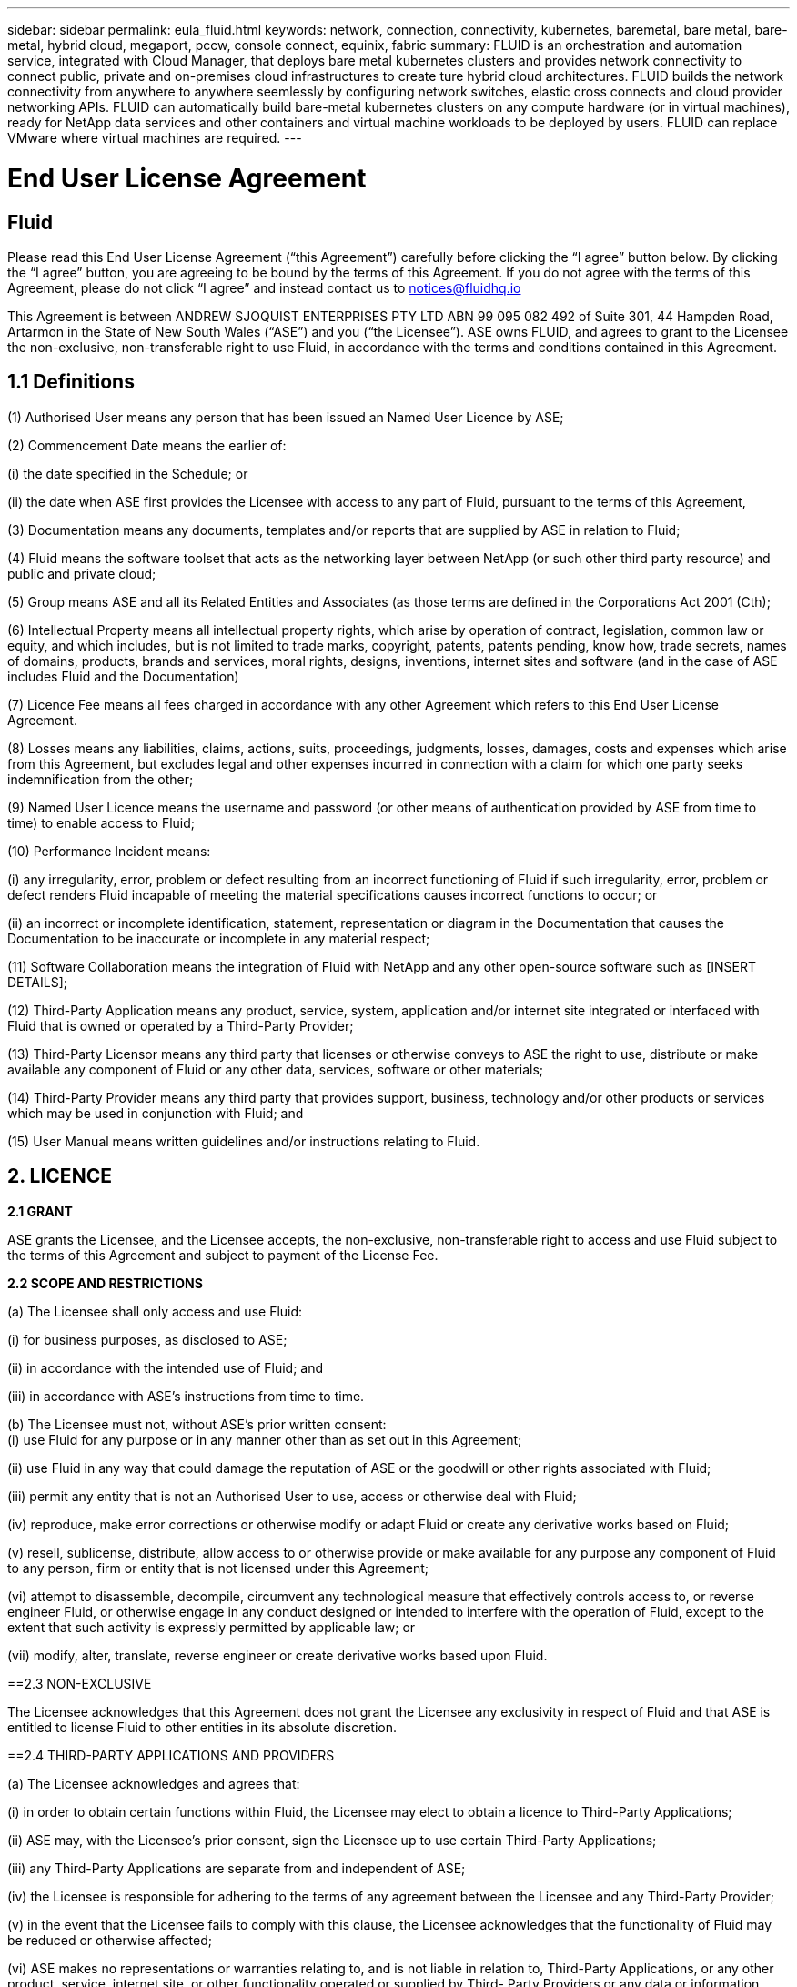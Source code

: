 ---
sidebar: sidebar
permalink: eula_fluid.html
keywords: network, connection, connectivity, kubernetes, baremetal, bare metal, bare-metal, hybrid cloud, megaport, pccw, console connect, equinix, fabric
summary: FLUID is an orchestration and automation service, integrated with Cloud Manager, that deploys bare metal kubernetes clusters and provides network connectivity to connect public, private and on-premises cloud infrastructures to create ture hybrid cloud architectures. FLUID builds the network connectivity from anywhere to anywhere seemlessly by configuring network switches, elastic cross connects and cloud provider networking APIs. FLUID can automatically build bare-metal kubernetes clusters on any compute hardware (or in virtual machines), ready for NetApp data services and other containers and virtual machine workloads to be deployed by users. FLUID can replace VMware where virtual machines are required.
---

= End User License Agreement
== Fluid
:hardbreaks:
:nofooter:
:icons: font
:linkattrs:
:imagesdir: ./media/

[.lead]
Please read this End User License Agreement (“this Agreement”) carefully before clicking the “I agree” button below.  By clicking the “I agree” button, you are agreeing to be bound by the terms of this Agreement.  If you do not agree with the terms of this Agreement, please do not click “I agree” and instead contact us to notices@fluidhq.io 

This Agreement is between ANDREW SJOQUIST ENTERPRISES PTY LTD ABN 99 095 082 492 of Suite 301, 44 Hampden Road, Artarmon in the State of New South Wales (“ASE”) and you (“the Licensee”).  ASE owns FLUID, and agrees to grant to the Licensee the non-exclusive, non-transferable right to use Fluid, in accordance with the terms and conditions contained in this Agreement. 


== 1.1  Definitions

(1)	Authorised User means any person that has been issued an Named User Licence by ASE;

(2)	Commencement Date means the earlier of:

(i)	the date specified in the Schedule; or

(ii)	the date when ASE first provides the Licensee with access to any part of Fluid, pursuant to the terms of this Agreement,


(3)	Documentation means any documents, templates and/or reports that are supplied by ASE in relation to Fluid; 

(4)	Fluid means the software toolset that acts as the networking layer between NetApp (or such other third party resource) and public and private cloud;

(5)	Group means ASE and all its Related Entities and Associates (as those terms are defined in the Corporations Act 2001 (Cth);

(6)	Intellectual Property means all intellectual property rights, which arise by operation of contract, legislation, common law or equity, and which includes, but is not limited to trade marks, copyright, patents, patents pending, know how, trade secrets, names of domains, products, brands and services, moral rights, designs, inventions, internet sites and software (and in the case of ASE includes Fluid and the Documentation) 

(7)	Licence Fee means all fees charged in accordance with any other Agreement which refers to this End User License Agreement. 

(8)	Losses means any liabilities, claims, actions, suits, proceedings, judgments, losses, damages, costs and expenses which arise from this Agreement, but excludes legal and other expenses incurred in connection with a claim for which one party seeks indemnification from the other;

(9)	Named User Licence means the username and password (or other means of authentication provided by ASE from time to time) to enable access to Fluid; 

(10)	Performance Incident means: 

(i)	any irregularity, error, problem or defect resulting from an incorrect functioning of Fluid if such irregularity, error, problem or defect renders Fluid incapable of meeting the material specifications causes incorrect functions to occur; or

(ii)	an incorrect or incomplete identification, statement, representation or diagram in the Documentation that causes the Documentation to be inaccurate or incomplete in any material respect; 


(11)	Software Collaboration means the integration of Fluid with NetApp and any other open-source software such as [INSERT DETAILS];

(12)	Third-Party Application means any product, service, system, application and/or internet site integrated or interfaced with Fluid that is owned or operated by a Third-Party Provider; 

(13)	Third-Party Licensor means any third party that licenses or otherwise conveys to ASE the right to use, distribute or make available any component of Fluid or any other data, services, software or other materials; 

(14)	Third-Party Provider means any third party that provides support, business, technology and/or other products or services which may be used in conjunction with Fluid; and

(15)	User Manual means written guidelines and/or instructions relating to Fluid.


== 2. LICENCE
*2.1 GRANT*

ASE grants the Licensee, and the Licensee accepts, the non-exclusive, non-transferable right to access and use Fluid subject to the terms of this Agreement and subject to payment of the License Fee.

	
*2.2	SCOPE AND RESTRICTIONS*

(a)	The Licensee shall only access and use Fluid:

(i)	for business purposes, as disclosed to ASE; 

(ii)	in accordance with the intended use of Fluid; and

(iii)	in accordance with ASE’s instructions from time to time.


(b)	The Licensee must not, without ASE’s prior written consent:
(i)	use Fluid for any purpose or in any manner other than as set out in this Agreement;

(ii)	use Fluid in any way that could damage the reputation of ASE or the goodwill or other rights associated with Fluid;

(iii)	permit any entity that is not an Authorised User to use, access or otherwise deal with Fluid;

(iv)	reproduce, make error corrections or otherwise modify or adapt Fluid or create any derivative works based on Fluid;

(v)	resell, sublicense, distribute, allow access to or otherwise provide or make available for any purpose any component of Fluid to any person, firm or entity that is not licensed under this Agreement;

(vi)	attempt to disassemble, decompile, circumvent any technological measure that effectively controls access to, or reverse engineer Fluid, or otherwise engage in any conduct designed or intended to interfere with the operation of Fluid, except to the extent that such activity is expressly permitted by applicable law; or

(vii)	modify, alter, translate, reverse engineer or create derivative works based upon Fluid. 


==2.3	NON-EXCLUSIVE

The Licensee acknowledges that this Agreement does not grant the Licensee any exclusivity in respect of Fluid and that ASE is entitled to license Fluid to other entities in its absolute discretion. 

==2.4	THIRD-PARTY APPLICATIONS AND PROVIDERS

(a)	The Licensee acknowledges and agrees that: 

(i)	in order to obtain certain functions within Fluid, the Licensee may elect to obtain a licence to Third-Party Applications;

(ii)	ASE may, with the Licensee’s prior consent, sign the Licensee up to use certain Third-Party Applications;

(iii)	any Third-Party Applications are separate from and independent of ASE;

(iv)	the Licensee is responsible for adhering to the terms of any agreement between the Licensee and any Third-Party Provider;

(v)	in the event that the Licensee fails to comply with this clause, the Licensee acknowledges that the functionality of Fluid may be reduced or otherwise affected;

(vi)	ASE makes no representations or warranties relating to, and is not liable in relation to, Third-Party Applications, or any other product, service, internet site, or other functionality operated or supplied by Third- Party Providers or any data or information provided by any of them, including, but not limited to representations or warranties as to any Third-Party Provider's compliance with laws and representations or warranties as to site availability; and

(vii)	such Third-Party Providers and ASE are not partners, representatives or agents of each other.

(b)	In no event shall ASE be responsible for any information contained in a Third-Party Application, including without limitation, its formatting, screening or display of data, or for the Licensee's use of or inability to use such Third-Party Application. 

(c)	ASE and its Third-Party Licensors make no representations or warranties regarding:

(i)	the availability or timing of any availability of any interface between Fluid and any third-party software and/or systems (including the Third-Party Applications); and

(ii)	the availability of or access to or by any specific provider of third-party software and/or systems (including the Third-Party Applications).


(d)	The Licensee acknowledges and agrees that:

(i)	in the event that the Third-Party Application is no longer available to be interfaced with Fluid, the functionality, speed or other characteristic of Fluid may be reduced or otherwise affected; and

(ii)	ASE and its Third-Party Licensors will in no way be responsible for any Losses that may result from the Licensee's use of any Third-Party Application, despite the fact that any such Third-Party Application may interface with Fluid, or that ASE may have provided installation or integration services with respect to the same. 

==3.	LICENSEE OBLIGATIONS

==3.1	AUTHORISED USERS AND NAMED USER LICENCES 

(a)	The Licensee acknowledges that one (1) Named User Licence must only be used by one (1) Authorised User.

(b)	The Licensee's access to Fluid is dependent upon a security access system that requires each Authorised User to use their Named User Licence. 

(c)	The Licensee represents and warrants that it is authorised to receive an Named User Licence and access and use Fluid, and possesses all licenses, certifications and other authorisations, whether required by applicable law or otherwise, to effect the transactions for which the Licensee accesses and uses Fluid.

	
==3.2	INTELLECTUAL PROPERTY
(a)	ASE remains the owner or licensee of any Intellectual Property created or developed as a result of the use of the License granted in this Agreement, and the Licensee must take all reasonable actions to protect the Intellectual Property rights comprised in Fluid. 

(b)	The Licensee will not use, replicate, or modify ASE’s Intellectual Property save for the express purpose of using Fluid for its intended purpose only pursuant to this Agreement.


==3.3	PERFORMANCE INCIDENT REPORTING AND AUDIT RIGHTS

(a)	The Licensee agrees to provide ASE with data, documentation or other such evidence of Performance Incident(s) that it experiences during the term of the Agreement promptly upon becoming aware of such Performance Incident(s). 

(b)	ASE shall have the right, upon reasonable notice to Licensee, to audit the Licensee's use of Fluid (by means of remote access or through entry to the Licensee's premises), and Licensee agrees to allow ASE or its representatives access to such systems, facilities, books and records as are reasonably required to audit the Licensee's compliance with the Agreement. 

==3.4	COMPLIANCE WITH LAW

(a)	Both parties will use their best endeavours to ensure compliance with: 

(i)	all federal, state and local laws, rules, and regulations applicable to its activities in connection with which Fluid, and any data generated by, submitted to or evaluated utilising Fluid; and 

(ii)	all applicable laws, rules, regulations and conventions relating to data privacy, data security, international communications, communications decency and the importation and exportation of software and data. 


==4.	TERMINATION

==4.1	BREACH BY LICENSEE
	
ASE may terminate this Agreement in the event that the Licensee has breached a term of this Agreement that is not a reason referred to in Clause 4.2, and the Licensee has failed to rectify the breach within seven 7 of receiving written notice from ASE.


==4.2	SPECIAL CIRCUMSTANCES
	
ASE may terminate the Agreement, effective immediately, in the event: 

(i)	of any suspected breach of the Licensee’s obligations in this Agreement relating to ASE’s Intellectual Property;

(ii)	if the License Fee has not been paid; 

(iii)	any other agreement which refers to this EULA has been breached; and

(iv)	the Software Collaboration is no longer in operation.



==4.3	UPON TERMINATION OR EXPIRATION

(a)	Upon termination or expiration of this Agreement, the Licensee must: 

(i)	immediately cease accessing and using Fluid; 

(ii)	return to ASE, or destroy if requested by ASE, at the Licensee’s expense, all materials associated with ASE’s Intellectual Property and the Confidential Information, including, but not limited to, Fluid, the Documentation, marketing materials, stationery and signage; and

(iii)	continue to comply with the continuing obligations under this Agreement. 

(b)	Upon request from ASE, the Licensee shall provide ASE with prompt written certification of its compliance with this clause, executed by a duly authorised officer of the Licensee. 

==5.	INDEMNITY

(a)	Notwithstanding the remainder of this Agreement, the Licensee shall indemnify and hold harmless ASE, the Group and its officers, employees and directors,  from and against any all claims, demands, Losses, damages, proceedings, compensation, Costs, charges, expenses and liabilities which may arise in respect of: 

(i)	the Licensee's use of Fluid (except to the extent that it can be proven by the Licensee that the loss or damage was caused by the negligence or gross wilful omission of ASE); 

(ii)	any fraudulent or unlawful acts or omissions of the Licensee in connection with the Agreement or Fluid (except to the extent that ASE or its Third-Party Licensors caused such Losses); and/or

(iii)	any breach of any Intellectual Property clauses of this Agreement.

==6.	LIABILITY AND WARRANTIES

==6.1	DISCLAIMER 

(a)	Notwithstanding anything herein to the contrary, ASE specifically does not warrant that: 

(i)	Fluid or any components thereof will perform without interruption or error, or that all Performance Incidents will be corrected;

(ii)	Fluid (including the data and other information contained therein) will meet the Licensee's requirements; 

(iii)	Fluid will operate in the configuration which the Licensee may select for use; or 

(iv)	data or other information generated by or contained in Fluid will be accurate or complete. 

(b)	The Licensee agrees that ASE shall not be liable for:

(i)	the accurate or complete transmission of data or other materials; 

(ii)	any disruption, interference with, or interruption to, the Licensee’s access to Fluid;

(iii)	any corruption or loss of the Licensee’s Intellectual Property, which is at the Licensee’s risk at all times; 

(iv)	any Losses which the Licensee has suffered or may suffer in relation to ASE exercising its rights under this Agreement, including but not limited to pursuant to clause 10;

(v)	any irregularities, errors, problems or defects arising from: 

(A)	failure of Licensee to provide a suitable installation and operating environment, including but not limited to, failure to use supplies, materials, software and hardware platforms that meet the specifications set forth in the Documentation; 

(B)	the Licensee's incorporation, attachment or engagement of any attachment, feature, program or device to Fluid; 

(C)	use of Fluid outside the scope of its intended purpose, as described in the User Manual or ASE’s directions from time to time; or 

(D)	the Licensee's failure to incorporate any update in usage instructions, as set out in the User Manual or otherwise, as specified previously released by ASE that corrects such item. 

(c)	ASE reserves the right to: 

(i)	modify Fluid or substitute any materials contained therein so long as the new materials do not materially affect the functionality of Fluid; and 

(ii)	discontinue the licensing and/or support of Fluid. 
	
==6.2	LIMITATION
	
(a)	In no event shall ASE or its respective affiliates, partners, officers, employees, directors, agents, contractors, representatives, successors or assigns, as such, be liable to the Licensee or anyone claiming under or through the Licensee, for any punitive, exemplary, incidental, indirect, or special damages, or consequential loss, based on, arising out of or in connection with this Agreement, or any matter relating to this Agreement, or error in information (whether negligent or not) supplied before or after the date of this Agreement in connection with its subject matter, whether based on contract, tort (including but without limitation negligence), or any other legal or equitable grounds, even if ASE knew or ought to have known of the possibility of such damages or consequential loss. ‘Consequential loss’ shall include but not be limited to loss of profits, interest revenue, use, or goodwill (or similar financial loss), loss of data, business interruption, or payments made or due to any third party.


==7.	NOTICES

Unless otherwise specified in the Agreement, all notices, requests, demands, and other communications (other than routine operational or billing communications) required or permitted hereunder shall be in writing and shall be deemed to have been received by a party one (1) business day after transmission by electronic mail.

==8.	SEVERABILITY

If anything in this Agreement is deemed to be unenforceable, illegal or void, then it is severed and leaves intact all other non-severable parts of this Agreement, which remain in full force.

==9.	GOVERNING LAW 

(a)	This Agreement will be governed by and construed in accordance with the laws from time to time in force in the state of New South Wales and both parties submit to the non-exclusive jurisdiction of the courts of that state and of the Commonwealth of Australia.
